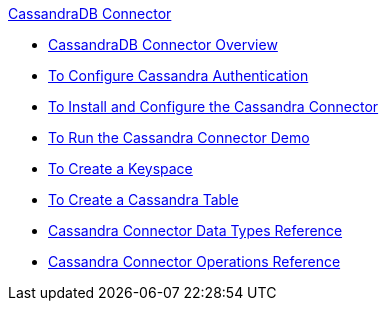 .xref:index.adoc[CassandraDB Connector]
* xref:index.adoc[CassandraDB Connector Overview]
* xref:cassandra-connector-conf-task.adoc[To Configure Cassandra Authentication]
* xref:cassandra-connector-install-conf-task.adoc[To Install and Configure the Cassandra Connector]
* xref:cassandra-connector-run-demo-task.adoc[To Run the Cassandra Connector Demo]
* xref:cassandra-connector-create-keyspace-task.adoc[To Create a Keyspace]
* xref:cassandra-connector-create-table-task.adoc[To Create a Cassandra Table]
* xref:cassandra-connector-datatypes.adoc[Cassandra Connector Data Types Reference]
* xref:cassandra-connector-ops-reference.adoc[Cassandra Connector Operations Reference]
